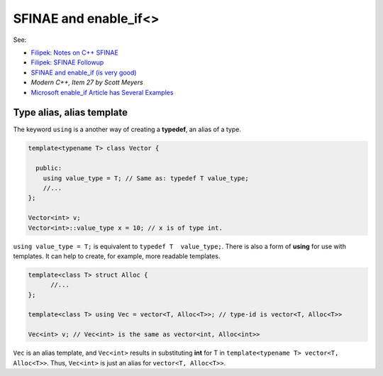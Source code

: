 SFINAE and enable_if<>
======================

See:

* `Filipek: Notes on C++ SFINAE <https://www.bfilipek.com/2016/02/notes-on-c-sfinae.html>`_  
* `Filipek: SFINAE Followup <https://www.bfilipek.com/2016/02/sfinae-followup.html>`_
* `SFINAE and enable_if (is very good) <https://eli.thegreenplace.net/2014/sfinae-and-enable_if/>`_
* `Modern C++, Item 27 by Scott Meyers`
* `Microsoft enable_if Article has Several Examples <https://docs.microsoft.com/en-us/cpp/standard-library/enable-if-class?view=vs-2019>`_

Type alias, alias template
--------------------------

The keyword ``using`` is a another way of creating a **typedef**, an alias of a type.

.. code-block:: cpp

   template<typename T> class Vector {
       
     public:
       using value_type = T; // Same as: typedef T value_type; 
       //...
   };
   
   Vector<int> v;
   Vector<int>::value_type x = 10; // x is of type int.  
   
``using value_type = T;`` is equivalent to ``typedef T  value_type;``. There is also a form of **using** for use with templates. It can help to create, for example, more readable templates.

.. code-block:: cpp

    template<class T> struct Alloc { 
          //...
    };

    template<class T> using Vec = vector<T, Alloc<T>>; // type-id is vector<T, Alloc<T>>

    Vec<int> v; // Vec<int> is the same as vector<int, Alloc<int>>
       
``Vec`` is an alias template, and ``Vec<int>`` results in substituting **int** for T in ``template<typename T> vector<T, Alloc<T>>``. Thus, ``Vec<int>`` is just an alias for ``vector<T, Alloc<T>>``.  

.. todo:: Finish later.
